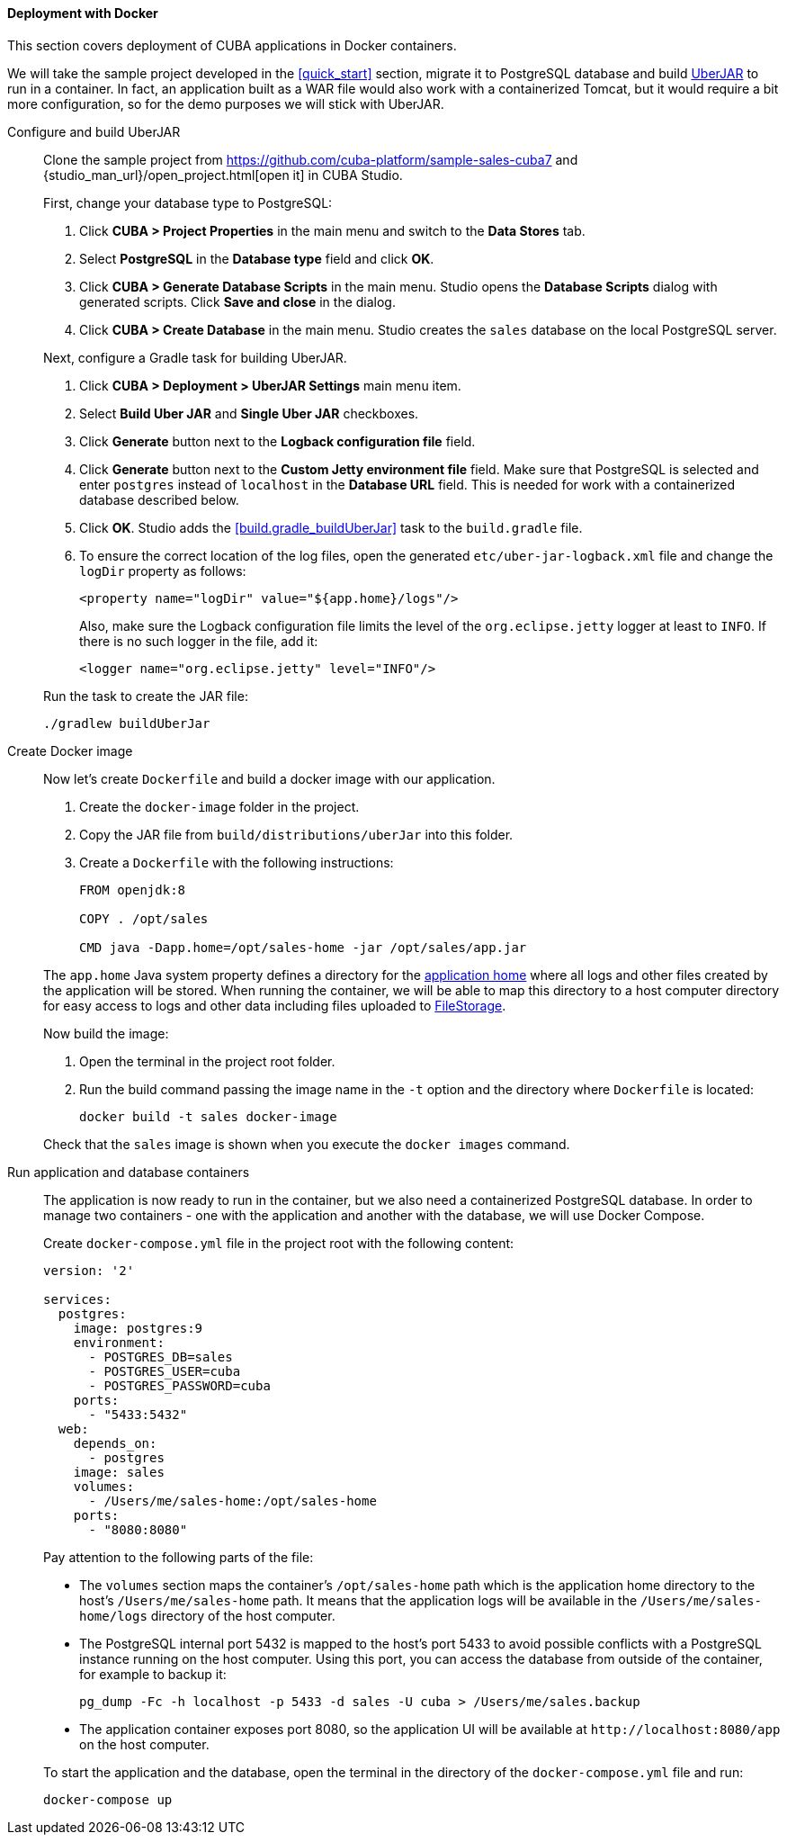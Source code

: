 :sourcesdir: ../../../../source

[[docker_deployment]]
==== Deployment with Docker

This section covers deployment of CUBA applications in Docker containers.

We will take the sample project developed in the <<quick_start>> section, migrate it to PostgreSQL database and build <<uberjar_deployment,UberJAR>> to run in a container. In fact, an application built as a WAR file would also work with a containerized Tomcat, but it would require a bit more configuration, so for the demo purposes we will stick with UberJAR.

Configure and build UberJAR::
+
--
Clone the sample project from https://github.com/cuba-platform/sample-sales-cuba7 and {studio_man_url}/open_project.html[open it] in CUBA Studio.

First, change your database type to PostgreSQL:

. Click *CUBA > Project Properties* in the main menu and switch to the *Data Stores* tab.
. Select *PostgreSQL* in the *Database type* field and click *OK*.
. Click *CUBA > Generate Database Scripts* in the main menu. Studio opens the *Database Scripts* dialog with generated scripts. Click *Save and close* in the dialog.
. Click *CUBA > Create Database* in the main menu. Studio creates the `sales` database on the local PostgreSQL server.

Next, configure a Gradle task for building UberJAR.

. Click *CUBA > Deployment > UberJAR Settings* main menu item.
. Select *Build Uber JAR* and *Single Uber JAR* checkboxes.
. Click *Generate* button next to the *Logback configuration file* field.
. Click *Generate* button next to the *Custom Jetty environment file* field. Make sure that PostgreSQL is selected and enter `postgres` instead of `localhost` in the *Database URL* field. This is needed for work with a containerized database described below.
. Click *OK*. Studio adds the <<build.gradle_buildUberJar>> task to the `build.gradle` file.
. To ensure the correct location of the log files, open the generated `etc/uber-jar-logback.xml` file and change the `logDir` property as follows:
+
[source,xml]
----
<property name="logDir" value="${app.home}/logs"/>
----
+
Also, make sure the Logback configuration file limits the level of the `org.eclipse.jetty` logger at least to `INFO`. If there is no such logger in the file, add it:
+
[source,xml]
----
<logger name="org.eclipse.jetty" level="INFO"/>
----

Run the task to create the JAR file:

[source, plain]
----
./gradlew buildUberJar
----
--

Create Docker image::
+
--
Now let's create `Dockerfile` and build a docker image with our application.

. Create the `docker-image` folder in the project.
. Copy the JAR file from `build/distributions/uberJar` into this folder.
. Create a `Dockerfile` with the following instructions:
+
[source, plain]
----
FROM openjdk:8

COPY . /opt/sales

CMD java -Dapp.home=/opt/sales-home -jar /opt/sales/app.jar
----

The `app.home` Java system property defines a directory for the <<app_home,application home>> where all logs and other files created by the application will be stored. When running the container, we will be able to map this directory to a host computer directory for easy access to logs and other data including files uploaded to <<file_storage,FileStorage>>.

Now build the image:

. Open the terminal in the project root folder.
. Run the build command passing the image name in the `-t` option and the directory where `Dockerfile` is located:
+
[source, plain]
----
docker build -t sales docker-image
----

Check that the `sales` image is shown when you execute the `docker images` command.
--

Run application and database containers::
+
--
The application is now ready to run in the container, but we also need a containerized PostgreSQL database. In order to manage two containers - one with the application and another with the database, we will use Docker Compose.

Create `docker-compose.yml` file in the project root with the following content:

[source, plain]
----
version: '2'

services:
  postgres:
    image: postgres:9
    environment:
      - POSTGRES_DB=sales
      - POSTGRES_USER=cuba
      - POSTGRES_PASSWORD=cuba
    ports:
      - "5433:5432"
  web:
    depends_on:
      - postgres
    image: sales
    volumes:
      - /Users/me/sales-home:/opt/sales-home
    ports:
      - "8080:8080"
----

Pay attention to the following parts of the file:

* The `volumes` section maps the container's `/opt/sales-home` path which is the application home directory to the host's `/Users/me/sales-home` path. It means that the application logs will be available in the `/Users/me/sales-home/logs` directory of the host computer.

* The PostgreSQL internal port 5432 is mapped to the host's port 5433 to avoid possible conflicts with a PostgreSQL instance running on the host computer. Using this port, you can access the database from outside of the container, for example to backup it:
+
----
pg_dump -Fc -h localhost -p 5433 -d sales -U cuba > /Users/me/sales.backup
----

* The application container exposes port 8080, so the application UI will be available at `++http://localhost:8080/app++` on the host computer.

To start the application and the database, open the terminal in the directory of the `docker-compose.yml` file and run:

[source, plain]
----
docker-compose up
----
--
